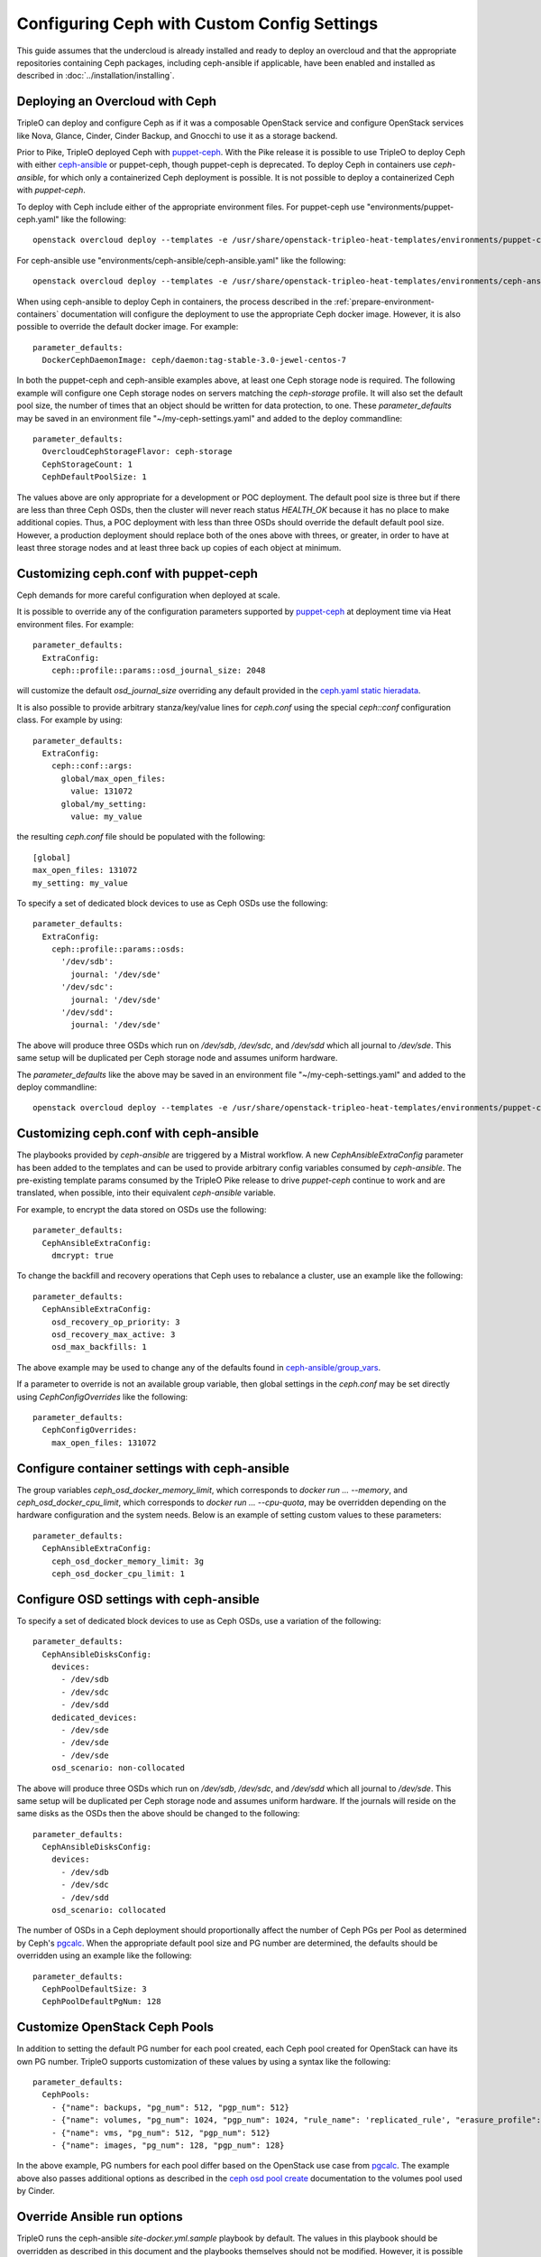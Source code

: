 Configuring Ceph with Custom Config Settings
============================================

This guide assumes that the undercloud is already installed and ready
to deploy an overcloud and that the appropriate repositories
containing Ceph packages, including ceph-ansible if applicable, have
been enabled and installed as described in
:doc:`../installation/installing`.

Deploying an Overcloud with Ceph
--------------------------------

TripleO can deploy and configure Ceph as if it was a composable
OpenStack service and configure OpenStack services like Nova, Glance,
Cinder, Cinder Backup, and Gnocchi to use it as a storage backend.

Prior to Pike, TripleO deployed Ceph with `puppet-ceph`_. With the
Pike release it is possible to use TripleO to deploy Ceph with
either `ceph-ansible`_ or puppet-ceph, though puppet-ceph is
deprecated. To deploy Ceph in containers use `ceph-ansible`, for which
only a containerized Ceph deployment is possible. It is not possible
to deploy a containerized Ceph with `puppet-ceph`.

To deploy with Ceph include either of the appropriate environment
files. For puppet-ceph use "environments/puppet-ceph.yaml"
like the following::

    openstack overcloud deploy --templates -e /usr/share/openstack-tripleo-heat-templates/environments/puppet-ceph.yaml

For ceph-ansible use "environments/ceph-ansible/ceph-ansible.yaml"
like the following::

    openstack overcloud deploy --templates -e /usr/share/openstack-tripleo-heat-templates/environments/ceph-ansible/ceph-ansible.yaml

When using ceph-ansible to deploy Ceph in containers, the process
described in the :ref:`prepare-environment-containers` documentation
will configure the deployment to use the appropriate Ceph docker
image. However, it is also possible to override the default docker
image. For example::

  parameter_defaults:
    DockerCephDaemonImage: ceph/daemon:tag-stable-3.0-jewel-centos-7

In both the puppet-ceph and ceph-ansible examples above, at least one
Ceph storage node is required. The following example will configure
one Ceph storage nodes on servers matching the `ceph-storage`
profile. It will also set the default pool size, the number of times
that an object should be written for data protection, to one. These
`parameter_defaults` may be saved in an environment file
"~/my-ceph-settings.yaml" and added to the deploy commandline::

  parameter_defaults:
    OvercloudCephStorageFlavor: ceph-storage
    CephStorageCount: 1
    CephDefaultPoolSize: 1

The values above are only appropriate for a development or POC
deployment. The default pool size is three but if there are less
than three Ceph OSDs, then the cluster will never reach status
`HEALTH_OK` because it has no place to make additional copies.
Thus, a POC deployment with less than three OSDs should override the
default default pool size. However, a production deployment should
replace both of the ones above with threes, or greater, in order to
have at least three storage nodes and at least three back up copies of
each object at minimum.

Customizing ceph.conf with puppet-ceph
--------------------------------------

Ceph demands for more careful configuration when deployed at scale.

It is possible to override any of the configuration parameters supported by
`puppet-ceph`_ at deployment time via Heat environment files. For example::

  parameter_defaults:
    ExtraConfig:
      ceph::profile::params::osd_journal_size: 2048

will customize the default `osd_journal_size` overriding any default
provided in the `ceph.yaml static hieradata`_.

It is also possible to provide arbitrary stanza/key/value lines for `ceph.conf`
using the special `ceph::conf` configuration class. For example by using::

  parameter_defaults:
    ExtraConfig:
      ceph::conf::args:
        global/max_open_files:
          value: 131072
        global/my_setting:
          value: my_value

the resulting `ceph.conf` file should be populated with the following::

  [global]
  max_open_files: 131072
  my_setting: my_value

To specify a set of dedicated block devices to use as Ceph OSDs use
the following::

  parameter_defaults:
    ExtraConfig:
      ceph::profile::params::osds:
        '/dev/sdb':
          journal: '/dev/sde'
        '/dev/sdc':
          journal: '/dev/sde'
        '/dev/sdd':
          journal: '/dev/sde'

The above will produce three OSDs which run on `/dev/sdb`, `/dev/sdc`,
and `/dev/sdd` which all journal to `/dev/sde`. This same setup will
be duplicated per Ceph storage node and assumes uniform hardware.

The `parameter_defaults` like the above may be saved in an environment
file "~/my-ceph-settings.yaml" and added to the deploy commandline::

    openstack overcloud deploy --templates -e /usr/share/openstack-tripleo-heat-templates/environments/puppet-ceph.yaml -e ~/my-ceph-settings.yaml

Customizing ceph.conf with ceph-ansible
---------------------------------------

The playbooks provided by `ceph-ansible` are triggered by a Mistral
workflow. A new `CephAnsibleExtraConfig` parameter has been added to
the templates and can be used to provide arbitrary config variables
consumed by `ceph-ansible`. The pre-existing template params consumed
by the TripleO Pike release to drive `puppet-ceph` continue to work
and are translated, when possible, into their equivalent
`ceph-ansible` variable.

For example, to encrypt the data stored on OSDs use the following::

  parameter_defaults:
    CephAnsibleExtraConfig:
      dmcrypt: true

To change the backfill and recovery operations that Ceph uses to
rebalance a cluster, use an example like the following::

  parameter_defaults:
    CephAnsibleExtraConfig:
      osd_recovery_op_priority: 3
      osd_recovery_max_active: 3
      osd_max_backfills: 1

The above example may be used to change any of the defaults found in
`ceph-ansible/group_vars`_.

If a parameter to override is not an
available group variable, then global settings in the `ceph.conf` may
be set directly using `CephConfigOverrides` like the following::

  parameter_defaults:
    CephConfigOverrides:
      max_open_files: 131072

Configure container settings with ceph-ansible
----------------------------------------------

The group variables `ceph_osd_docker_memory_limit`, which corresponds
to `docker run ... --memory`, and `ceph_osd_docker_cpu_limit`, which
corresponds to `docker run ... --cpu-quota`, may be overridden
depending on the hardware configuration and the system needs. Below is
an example of setting custom values to these parameters::

  parameter_defaults:
    CephAnsibleExtraConfig:
      ceph_osd_docker_memory_limit: 3g
      ceph_osd_docker_cpu_limit: 1

Configure OSD settings with ceph-ansible
----------------------------------------

To specify a set of dedicated block devices to use as Ceph OSDs, use
a variation of the following::

  parameter_defaults:
    CephAnsibleDisksConfig:
      devices:
        - /dev/sdb
        - /dev/sdc
        - /dev/sdd
      dedicated_devices:
        - /dev/sde
        - /dev/sde
        - /dev/sde
      osd_scenario: non-collocated

The above will produce three OSDs which run on `/dev/sdb`, `/dev/sdc`,
and `/dev/sdd` which all journal to `/dev/sde`. This same setup will
be duplicated per Ceph storage node and assumes uniform hardware.
If the journals will reside on the same disks as the OSDs then the
above should be changed to the following::

  parameter_defaults:
    CephAnsibleDisksConfig:
      devices:
        - /dev/sdb
        - /dev/sdc
        - /dev/sdd
      osd_scenario: collocated

The number of OSDs in a Ceph deployment should proportionally affect
the number of Ceph PGs per Pool as determined by Ceph's
`pgcalc`_. When the appropriate default pool size and PG number are
determined, the defaults should be overridden using an example like
the following::

  parameter_defaults:
    CephPoolDefaultSize: 3
    CephPoolDefaultPgNum: 128

Customize OpenStack Ceph Pools
------------------------------

In addition to setting the default PG number for each pool created,
each Ceph pool created for OpenStack can have its own PG number.
TripleO supports customization of these values by using a syntax like
the following::

  parameter_defaults:
    CephPools:
      - {"name": backups, "pg_num": 512, "pgp_num": 512}
      - {"name": volumes, "pg_num": 1024, "pgp_num": 1024, "rule_name": 'replicated_rule', "erasure_profile": '', "expected_num_objects": 6000}
      - {"name": vms, "pg_num": 512, "pgp_num": 512}
      - {"name": images, "pg_num": 128, "pgp_num": 128}

In the above example, PG numbers for each pool differ based on the
OpenStack use case from `pgcalc`_. The example above also passes
additional options as described in the `ceph osd pool create`_
documentation to the volumes pool used by Cinder.

Override Ansible run options
----------------------------

TripleO runs the ceph-ansible `site-docker.yml.sample` playbook by
default. The values in this playbook should be overridden as described
in this document and the playbooks themselves should not be modified.
However, it is possible to specify which playbook is run using the
following parameter::

  parameter_defaults:
    CephAnsiblePlaybook: /usr/share/ceph-ansible/site-docker.yml.sample

For each TripleO Ceph deployment, the above playbook's output is logged
to `/var/log/mistral/ceph-install-workflow.log`. The default verbosity
of the playbook run is 0. The example below sets the verbosity to 3::

  parameter_defaults:
    CephAnsiblePlaybookVerbosity: 3

During the playbook run temporary files, like the Ansible inventory
and the ceph-ansible parameters that are passed as overrides as
described in this document, are stored on the undercloud in a
directory that matches the pattern `/tmp/ansible-mistral-action*`.
This directory is deleted at the end of each Mistral workflow which
triggers the playbook run. However, the temporary files are not
deleted when the verbosity is greater than 0. This option is helpful
when debugging.

The Ansible environment variables may be overridden using an example
like the following::

  parameter_defaults:
    CephAnsibleEnvironmentVariables:
      ANSIBLE_SSH_RETRIES: '6'
      DEFAULT_FORKS: '25'

In the above example, the number of SSH retries is increased from the
default to prevent timeouts. Ansible's fork number is automatically
limited to the number of possible hosts at runtime. TripleO uses
ceph-ansible to configure Ceph clients in addition to Ceph servers so
when deploying a large number of compute nodes ceph-ansible may
consume a lot of memory on the undercloud. Lowering the fork count
will reduce the memory footprint while the Ansible playbook is running
at the expense of the number of hosts configured in parallel.

Applying ceph-ansible customizations to a overcloud deployment
--------------------------------------------------------------

The desired options from the ceph-ansible examples above to customize
the ceph.conf, container, OSD or Ansible options may be combined under
one `parameter_defaults` setting and saved in an environment file
"~/my-ceph-settings.yaml" and added to the deploy commandline::

    openstack overcloud deploy --templates -e /usr/share/openstack-tripleo-heat-templates/environments/ceph-ansible/ceph-ansible.yaml -e ~/my-ceph-settings.yaml

Already Deployed Servers and ceph-ansible
-----------------------------------------

When using ceph-ansible and :doc:`deployed_server`, it is necessary
to run commands like the following from the undercloud before
deployment::

    export OVERCLOUD_HOSTS="192.168.1.8 192.168.1.42"
    bash /usr/share/openstack-tripleo-heat-templates/deployed-server/scripts/enable-ssh-admin.sh
    for h in $OVERCLOUD_HOSTS ; do
        ssh $h -l stack "sudo groupadd ceph -g 64045 ; sudo useradd ceph -u 64045 -g ceph"
    done

In the example above, the OVERCLOUD_HOSTS variable should be set to
the IPs of the overcloud hosts which will be Ceph servers or which
will host Ceph clients (e.g. Nova, Cinder, Glance, Gnocchi, Manila,
etc.). The `enable-ssh-admin.sh` script configures a user on the
overcloud nodes that Ansible uses to configure Ceph. The `for`
loop creates the Ceph user on the relevant overcloud hosts.

.. note::

   Both puppet-ceph and ceph-ansible do not reformat the OSD disks and
   expect them to be clean to complete successfully. Consequently, when reusing
   the same nodes (or disks) for new deployments, it is necessary to clean the
   disks before every new attempt. One option is to enable the automated
   cleanup functionality in Ironic, which will zap the disks every time that a
   node is released. The same process can be executed manually or only for some
   target nodes, see `cleaning instructions in the Ironic doc`.

.. note::

    The :doc:`extra_config` doc has a more details on the usage of the different
    ExtraConfig interfaces.

.. note::

    Deployment with `ceph-ansible` requires that OSDs run on dedicated
    block devices.

.. _`puppet-ceph`: https://github.com/openstack/puppet-ceph
.. _`ceph-ansible`: https://github.com/ceph/ceph-ansible
.. _`ceph.yaml static hieradata`: https://github.com/openstack/tripleo-heat-templates/blob/master/puppet/hieradata/ceph.yaml
.. _`ceph-ansible/group_vars`: https://github.com/ceph/ceph-ansible/tree/master/group_vars
.. _`pgcalc`: http://ceph.com/pgcalc
.. _`ceph osd pool create`: http://docs.ceph.com/docs/jewel/rados/operations/pools/#create-a-pool
.. _`cleaning instructions in the Ironic doc`: https://docs.openstack.org/ironic/latest/admin/cleaning.html
